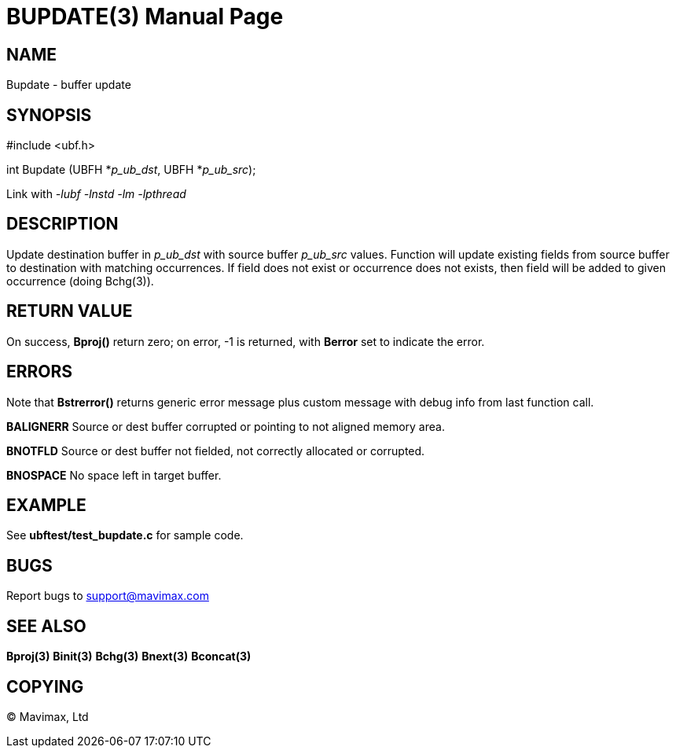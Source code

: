 BUPDATE(3)
==========
:doctype: manpage


NAME
----
Bupdate - buffer update 


SYNOPSIS
--------

#include <ubf.h>

int Bupdate (UBFH *'p_ub_dst', UBFH *'p_ub_src');

Link with '-lubf -lnstd -lm -lpthread'

DESCRIPTION
-----------
Update destination buffer in 'p_ub_dst' with source buffer 'p_ub_src' values. Function will update existing fields from source buffer to destination with matching occurrences. If field does not exist or occurrence does not exists, then field will be added to given occurrence (doing Bchg(3)).

RETURN VALUE
------------
On success, *Bproj()* return zero; on error, -1 is returned, with *Berror* set to indicate the error.

ERRORS
------
Note that *Bstrerror()* returns generic error message plus custom message with debug info from last function call.

*BALIGNERR* Source or dest buffer corrupted or pointing to not aligned memory area.

*BNOTFLD* Source or dest buffer not fielded, not correctly allocated or corrupted.

*BNOSPACE* No space left in target buffer.

EXAMPLE
-------
See *ubftest/test_bupdate.c* for sample code.

BUGS
----
Report bugs to support@mavimax.com

SEE ALSO
--------
*Bproj(3)* *Binit(3)* *Bchg(3)* *Bnext(3)* *Bconcat(3)*

COPYING
-------
(C) Mavimax, Ltd

